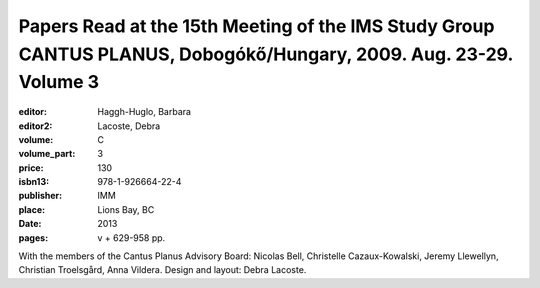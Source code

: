 Papers Read at the 15th Meeting of the IMS Study Group CANTUS PLANUS, Dobogókő/Hungary, 2009. Aug. 23-29. Volume 3
==================================================================================================================

:editor: Haggh-Huglo, Barbara
:editor2: Lacoste, Debra
:volume: C
:volume_part: 3
:price: 130
:isbn13: 978-1-926664-22-4
:publisher: IMM
:place: Lions Bay, BC
:date: 2013
:pages: v + 629-958 pp.

With the members of the Cantus Planus Advisory Board: Nicolas Bell, Christelle Cazaux-Kowalski, Jeremy Llewellyn, Christian Troelsgård, Anna Vildera. Design and layout: Debra Lacoste.
